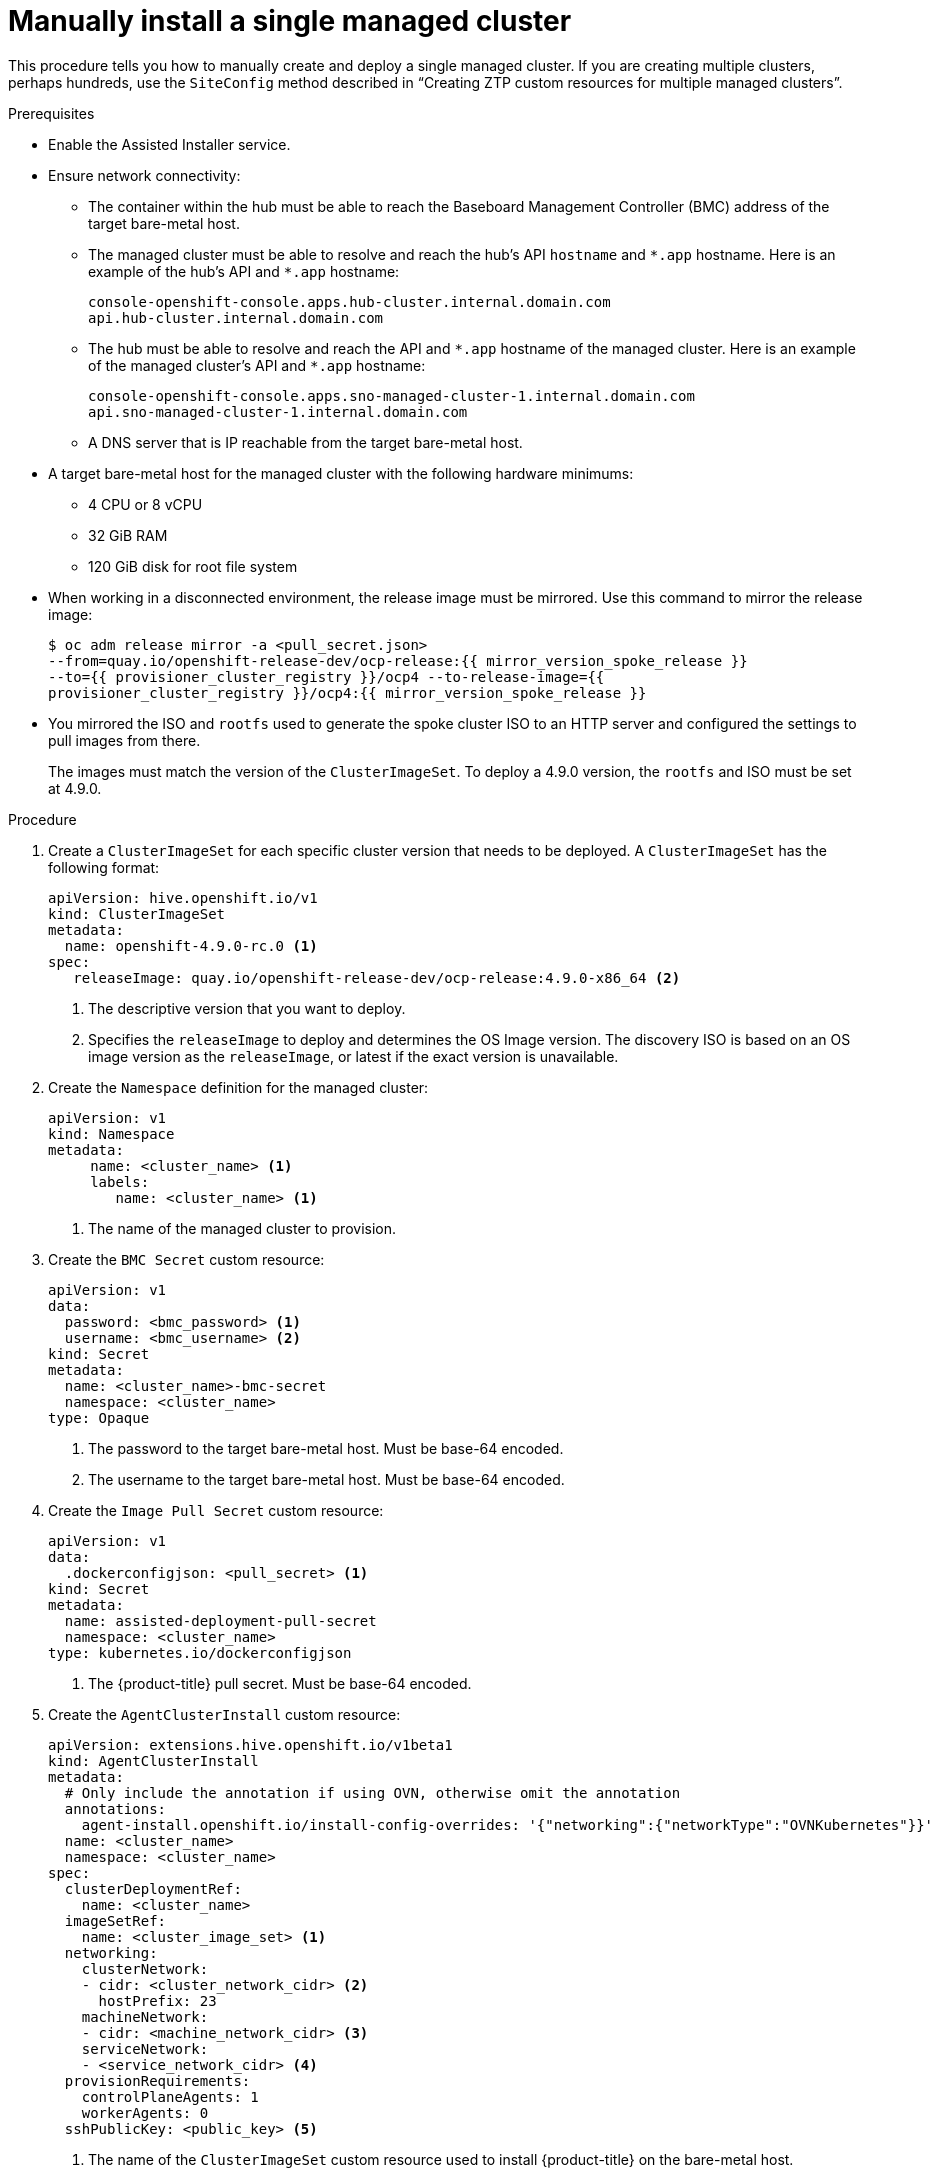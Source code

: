 // Module included in the following assemblies:
//
// *scalability_and_performance/ztp-deploying-disconnected.adoc

:_content-type: PROCEDURE
[id="ztp-manually-install-a-single-managed-cluster_{context}"]
= Manually install a single managed cluster

This procedure tells you how to manually create and deploy a single managed cluster. If you are creating multiple clusters, perhaps hundreds, use the `SiteConfig` method described in “Creating ZTP custom resources for multiple managed clusters”.

.Prerequisites

* Enable the Assisted Installer service.

* Ensure network connectivity:
** The container within the hub must be able to reach the Baseboard Management Controller (BMC) address of the target bare-metal host.

** The managed cluster must be able to resolve and reach the hub’s API `hostname` and `{asterisk}.app` hostname. Here is an example of the hub’s API and `{asterisk}.app` hostname:
+
[source,terminal]
----
console-openshift-console.apps.hub-cluster.internal.domain.com
api.hub-cluster.internal.domain.com
----

** The hub must be able to resolve and reach the API and `{asterisk}.app` hostname of the managed cluster. Here is an example of the managed cluster’s API and `{asterisk}.app` hostname:
+
[source,terminal]
----
console-openshift-console.apps.sno-managed-cluster-1.internal.domain.com
api.sno-managed-cluster-1.internal.domain.com
----

** A DNS server that is IP reachable from the target bare-metal host.

* A target bare-metal host for the managed cluster with the following hardware minimums:

** 4 CPU or 8 vCPU
** 32 GiB RAM
** 120 GiB disk for root file system

* When working in a disconnected environment, the release image must be mirrored. Use this command to mirror the release image:
+
[source,terminal]
----
$ oc adm release mirror -a <pull_secret.json>
--from=quay.io/openshift-release-dev/ocp-release:{{ mirror_version_spoke_release }}
--to={{ provisioner_cluster_registry }}/ocp4 --to-release-image={{
provisioner_cluster_registry }}/ocp4:{{ mirror_version_spoke_release }}
----

* You mirrored the ISO and `rootfs` used to generate the spoke cluster ISO to an HTTP server and configured the settings to pull images from there.
+
The images must match the version of the `ClusterImageSet`. To deploy a 4.9.0 version, the `rootfs` and
ISO must be set at 4.9.0.


.Procedure

. Create a `ClusterImageSet` for each specific cluster version that needs to be deployed. A `ClusterImageSet` has the following format:
+
[source,yaml]
----
apiVersion: hive.openshift.io/v1
kind: ClusterImageSet
metadata:
  name: openshift-4.9.0-rc.0 <1>
spec:
   releaseImage: quay.io/openshift-release-dev/ocp-release:4.9.0-x86_64 <2>
----
<1> The descriptive version that you want to deploy.
<2> Specifies the `releaseImage` to deploy and determines the OS Image version. The discovery ISO is based on an OS image version as the `releaseImage`, or latest if the exact version is unavailable.

. Create the `Namespace` definition for the managed cluster:
+
[source,yaml]
----
apiVersion: v1
kind: Namespace
metadata:
     name: <cluster_name> <1>
     labels:
        name: <cluster_name> <1>
----
<1>  The name of the managed cluster to provision.

. Create the `BMC Secret` custom resource:
+
[source,yaml]
----
apiVersion: v1
data:
  password: <bmc_password> <1>
  username: <bmc_username> <2>
kind: Secret
metadata:
  name: <cluster_name>-bmc-secret
  namespace: <cluster_name>
type: Opaque
----
<1> The password to the target bare-metal host. Must be base-64 encoded.
<2> The username to the target bare-metal host. Must be base-64 encoded.

. Create the `Image Pull Secret` custom resource:
+
[source,yaml]
----
apiVersion: v1
data:
  .dockerconfigjson: <pull_secret> <1>
kind: Secret
metadata:
  name: assisted-deployment-pull-secret
  namespace: <cluster_name>
type: kubernetes.io/dockerconfigjson
----
<1> The {product-title} pull secret. Must be base-64 encoded.

. Create the `AgentClusterInstall` custom resource:
+
[source,yaml]
----
apiVersion: extensions.hive.openshift.io/v1beta1
kind: AgentClusterInstall
metadata:
  # Only include the annotation if using OVN, otherwise omit the annotation
  annotations:
    agent-install.openshift.io/install-config-overrides: '{"networking":{"networkType":"OVNKubernetes"}}'
  name: <cluster_name>
  namespace: <cluster_name>
spec:
  clusterDeploymentRef:
    name: <cluster_name>
  imageSetRef:
    name: <cluster_image_set> <1>
  networking:
    clusterNetwork:
    - cidr: <cluster_network_cidr> <2>
      hostPrefix: 23
    machineNetwork:
    - cidr: <machine_network_cidr> <3>
    serviceNetwork:
    - <service_network_cidr> <4>
  provisionRequirements:
    controlPlaneAgents: 1
    workerAgents: 0
  sshPublicKey: <public_key> <5>
----
+
<1> The name of the `ClusterImageSet` custom resource used to install {product-title} on the bare-metal host.
<2> A block of IPv4 or IPv6 addresses in CIDR notation used for communication among cluster nodes.
<3> A block of IPv4 or IPv6 addresses in CIDR notation used for the target bare-metal host external communication. Also used to determine the API and Ingress VIP addresses when provisioning DU single-node clusters.
<4> A block of IPv4 or IPv6 addresses in CIDR notation used for cluster services internal communication.
<5> A plain text string. You can use the public key to SSH into the node after it has finished installing.
+
[NOTE]
====
If you want to configure a static IP address for the managed cluster at this point, see the procedure in this document for configuring static IP addresses for managed clusters.
====


. Create the `ClusterDeployment` custom resource:
+
[source,yaml]
----
apiVersion: hive.openshift.io/v1
kind: ClusterDeployment
metadata:
  name: <cluster_name>
  namespace: <cluster_name>
spec:
  baseDomain: <base_domain> <1>
  clusterInstallRef:
    group: extensions.hive.openshift.io
    kind: AgentClusterInstall
    name: <cluster_name>
    version: v1beta1
  clusterName: <cluster_name>
  platform:
    agentBareMetal:
      agentSelector:
        matchLabels:
          cluster-name: <cluster_name>
  pullSecretRef:
    name: assisted-deployment-pull-secret
----
+
<1> The managed cluster’s base domain.

. Create the `KlusterletAddonConfig` custom resource:
+
[source,yaml]
----
apiVersion: agent.open-cluster-management.io/v1
kind: KlusterletAddonConfig
metadata:
  name: <cluster_name>
  namespace: <cluster_name>
spec:
  clusterName: <cluster_name>
  clusterNamespace: <cluster_name>
  clusterLabels:
    cloud: auto-detect
    vendor: auto-detect
  applicationManager:
    enabled: true
  certPolicyController:
    enabled: false
  iamPolicyController:
    enabled: false
  policyController:
    enabled: true
  searchCollector:
    enabled: false <1>
----
+
<1> Keep `searchCollector` disabled. Set to `true` to enable the `KlusterletAddonConfig` CR or `false` to disable the `KlusterletAddonConfig` CR.

. Create the `ManagedCluster` custom resource:
+
[source,yaml]
----
apiVersion: cluster.open-cluster-management.io/v1
kind: ManagedCluster
metadata:
  name: <cluster_name>
spec:
  hubAcceptsClient: true
----

. Create the `InfraEnv` custom resource:
+
[source,yaml]
----
apiVersion: agent-install.openshift.io/v1beta1
kind: InfraEnv
metadata:
  name: <cluster_name>
  namespace: <cluster_name>
spec:
  clusterRef:
    name: <cluster_name>
    namespace: <cluster_name>
  sshAuthorizedKey: <public_key> <1>
  agentLabelSelector:
    matchLabels:
      cluster-name: <cluster_name>
  pullSecretRef:
    name: assisted-deployment-pull-secret
----
<1> Entered as plain text. You can use the public key to SSH into the target bare-metal host when it boots from the ISO.

. Create the `BareMetalHost` custom resource:
+
[source,yaml]
----
apiVersion: metal3.io/v1alpha1
kind: BareMetalHost
metadata:
  name: <cluster_name>
  namespace: <cluster_name>
  annotations:
    inspect.metal3.io: disabled
  labels:
    infraenvs.agent-install.openshift.io: "<cluster_name>"
spec:
  bootMode: "UEFI"
  bmc:
    address: <bmc_address> <1>
    disableCertificateVerification: true
    credentialsName: <cluster_name>-bmc-secret
  bootMACAddress: <mac_address> <2>
  automatedCleaningMode: disabled
  online: true
----
<1> The baseboard management console address of the installation ISO on the target bare-metal host.
<2> The MAC address of the target bare-metal host.
+
Optionally, you can add `bmac.agent-install.openshift.io/hostname: <host-name>` as an annotation to set the managed cluster’s hostname. If you don't add the annotation, the hostname will default to either a hostname from the DHCP server or local host.

. After you have created the custom resources, push the entire directory of generated custom resources to the Git repository you created for storing the custom resources.

.Next steps

To provision additional clusters, repeat this procedure for each cluster.
